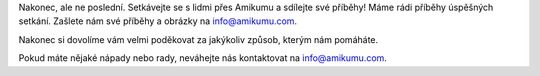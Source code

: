 Nakonec, ale ne poslední. Setkávejte se s lidmi přes Amikumu a sdílejte své příběhy! Máme rádi příběhy úspěšných setkání. Zašlete nám své příběhy a obrázky na `info@amikumu.com. <mailto:info@amikumu.com>`_

Nakonec si dovolíme vám velmi poděkovat za jakýkoliv způsob, kterým nám pomáháte.

Pokud máte nějaké nápady nebo rady, neváhejte nás kontaktovat na `info@amikumu.com <mailto:info@amikumu.com>`_.
